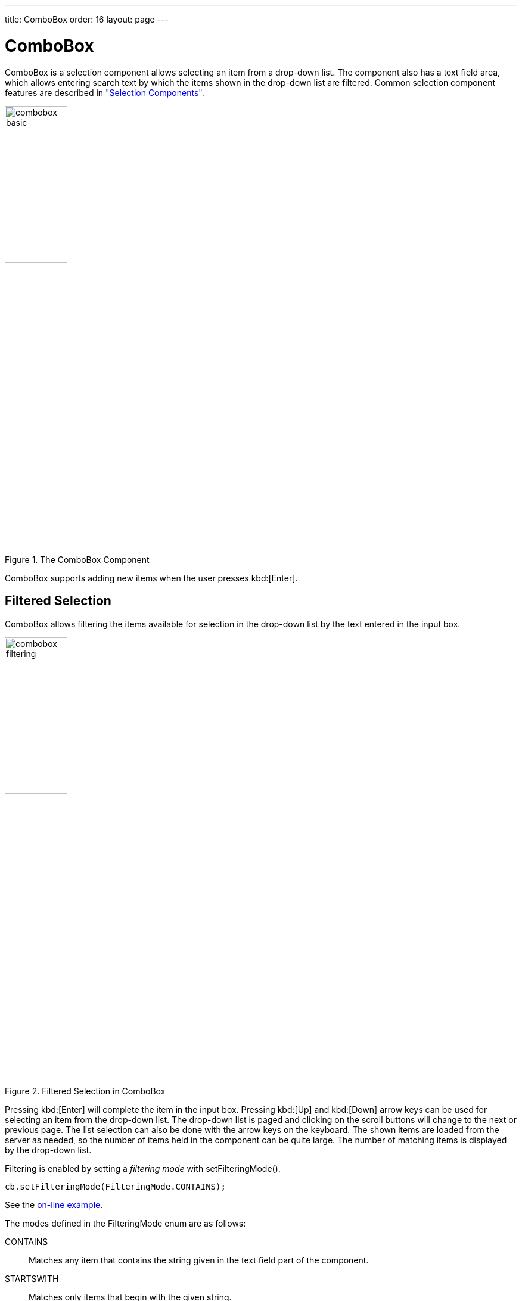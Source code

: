 ---
title: ComboBox
order: 16
layout: page
---

[[components.combobox]]
= [classname]#ComboBox#

ifdef::web[]
[.sampler]
image:{img/live-demo.png}[alt="Live Demo", link="https://demo.vaadin.com/sampler/#ui/data-input/multiple-value/combo-box"]
endif::web[]

[classname]#ComboBox# is a selection component allows selecting an item from a
drop-down list. The component also has a text field area, which allows entering
search text by which the items shown in the drop-down list are filtered. Common
selection component features are described in
<<dummy/../../../framework/components/components-selection#components.selection,"Selection
Components">>.

.The [classname]#ComboBox# Component
image::img/combobox-basic.png[width=35%, scaledwidth=50%]

[classname]#ComboBox# supports adding new items when the user presses
kbd:[Enter].
ifdef::web[]
See <<dummy/../../../framework/components/components-selection#components.selection.newitems,"Allowing Adding New Items">>.
endif::web[]

[[components.combobox.filtering]]
== Filtered Selection

[classname]#ComboBox# allows filtering the items available for selection in the
drop-down list by the text entered in the input box.

[[figure.components.combobox.filter]]
.Filtered Selection in [classname]#ComboBox#
image::img/combobox-filtering.png[width=35%, scaledwidth=50%]

Pressing kbd:[Enter] will complete the item in the input box. Pressing kbd:[Up] and kbd:[Down] arrow keys can be used for selecting an item from the drop-down list. The
drop-down list is paged and clicking on the scroll buttons will change to the
next or previous page. The list selection can also be done with the arrow keys
on the keyboard. The shown items are loaded from the server as needed, so the
number of items held in the component can be quite large. The number of matching
items is displayed by the drop-down list.

Filtering is enabled by setting a __filtering mode__ with
[methodname]#setFilteringMode()#.


[source, java]
----
cb.setFilteringMode(FilteringMode.CONTAINS);
----
See the https://demo.vaadin.com/book-examples-vaadin7/book#component.select.combobox.filtering[on-line example, window="_blank"].

The modes defined in the [classname]#FilteringMode# enum are as follows:

[parameter]#CONTAINS#:: Matches any item that contains the string given in the text field part of the
component.

[parameter]#STARTSWITH#:: Matches only items that begin with the given string.

[parameter]#OFF# (default):: Filtering is by default off and all items are shown all the time.



The above example uses the containment filter that matches to all items
containing the input string. As shown in <<figure.components.combobox.filter>>
below, when we type some text in the input area, the drop-down list will show
all the matching items.


[[components.combobox.css]]
== CSS Style Rules


[source, css]
----
.v-filterselect { }
  .v-filterselect-input { }
  .v-filterselect-button { }

// Under v-overlay-container
.v-filterselect-suggestpopup { }
  .popupContent { }
    .v-filterselect-prevpage,
      .v-filterselect-prevpage-off { }
    .v-filterselect-suggestmenu { }
      .gwt-MenuItem { }
    .v-filterselect-nextpage,
      .v-filterselect-nextpage-off { }
    .v-filterselect-status { }
----

In its default state, only the input field of the [classname]#ComboBox#
component is visible. The entire component is enclosed in
[literal]#++v-filterselect++# style (a legacy remnant), the input field has
[literal]#++v-filterselect-input++# style and the button in the right end that
opens and closes the drop-down result list has
[literal]#++v-filterselect-button++# style.

The drop-down result list has an overall
[literal]#++v-filterselect-suggestpopup++# style. It contains the list of
suggestions with [literal]#++v-filterselect-suggestmenu++# style. When there are
more items that fit in the menu, navigation buttons with
[literal]#++v-filterselect-prevpage++# and
[literal]#++v-filterselect-nextpage++# styles are shown. When they are not
shown, the elements have [literal]#++-off++# suffix. The status bar in the
bottom that shows the paging status has [literal]#++v-filterselect-status++#
style.
